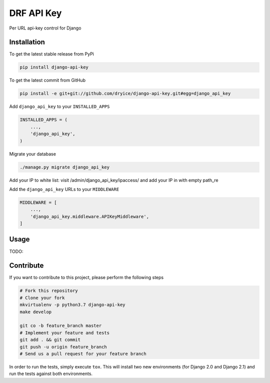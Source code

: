 DRF API Key
============

Per URL api-key control for Django

Installation
------------

To get the latest stable release from PyPi

.. code-block:: bash

    pip install django-api-key

To get the latest commit from GitHub

.. code-block:: bash

    pip install -e git+git://github.com/dryice/django-api-key.git#egg=django_api_key

Add ``django_api_key`` to your ``INSTALLED_APPS``

.. code-block:: python

    INSTALLED_APPS = (
        ...,
        'django_api_key',
    )

Migrate your database

.. code-block:: bash

    ./manage.py migrate django_api_key


Add your IP to white list: visit /admin/django_api_key/ipaccess/ and add your IP in with empty path_re



Add the ``django_api_key`` URLs to your ``MIDDLEWARE``

.. code-block:: python

    MIDDLEWARE = [
        ...,
        'django_api_key.middleware.APIKeyMiddleware',
    ]


Usage
-----

TODO: 


Contribute
----------

If you want to contribute to this project, please perform the following steps

.. code-block:: bash

    # Fork this repository
    # Clone your fork
    mkvirtualenv -p python3.7 django-api-key
    make develop

    git co -b feature_branch master
    # Implement your feature and tests
    git add . && git commit
    git push -u origin feature_branch
    # Send us a pull request for your feature branch

In order to run the tests, simply execute ``tox``. This will install two new
environments (for Django 2.0 and Django 2.1) and run the tests against both
environments.
